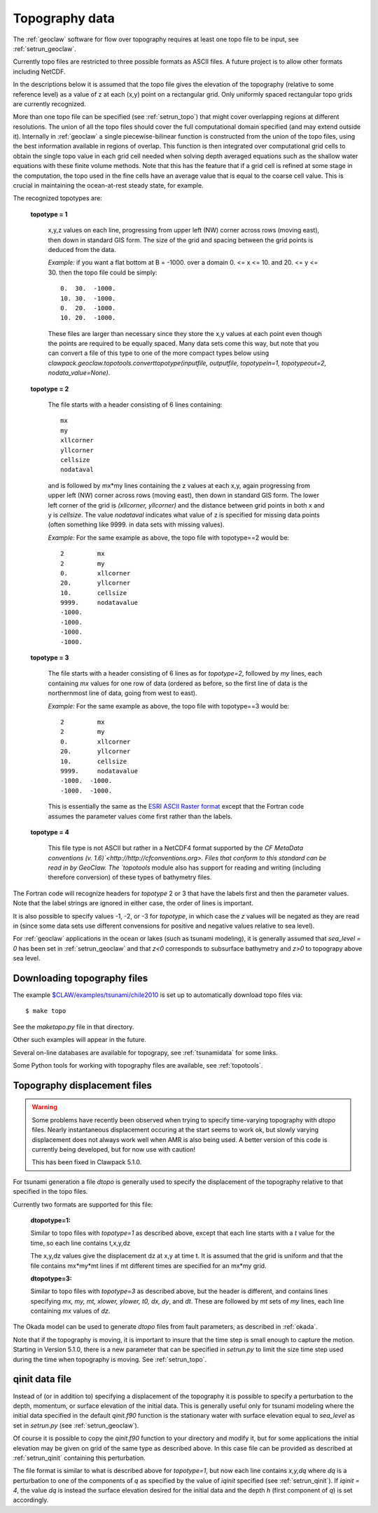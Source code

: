 

.. _topo:

*****************************************************************
Topography data
*****************************************************************

The :ref:`geoclaw` software for flow over topography requires at least one
topo file to be input, see :ref:`setrun_geoclaw`.

Currently topo files are restricted to three possible formats as ASCII files.
A future project is to allow other formats including NetCDF.

In the descriptions below it is assumed that the topo file gives the
elevation of the topography (relative to some reference level) as a value of
z at each (x,y) point on a rectangular grid.  Only uniformly spaced
rectangular topo grids are currently recognized.  

More than one topo file can be specified (see :ref:`setrun_topo`) that might
cover overlapping regions at different resolutions.  The union of all the
topo files should cover the full computational domain specified (and may
extend outside it).  Internally in :ref:`geoclaw` a single
piecewise-bilinear function is constructed from the union of the topo files,
using the best information available in regions of overlap.  This function
is then integrated over computational grid cells to obtain the single topo value
in each grid cell needed when solving depth averaged equations such as the
shallow water equations with these finite volume methods.  Note that this
has the feature that if a grid cell is refined at some stage in the
computation, the topo used in the fine cells have an average value that is
equal to the coarse cell value.  This is crucial in maintaining the
ocean-at-rest steady state, for example.

The recognized topotypes are:

  **topotype = 1**

    x,y,z values on each line, progressing from upper left (NW) corner across
    rows (moving east), then down in standard GIS form.  
    The size of the grid and spacing
    between the grid points is deduced from the data.  

    *Example:* if you want a flat bottom at B = -1000.
    over a domain  0. <= x <= 10. and  20. <= y <= 30.
    then the topo file could be simply::

        0.  30.  -1000.
        10. 30.  -1000.
        0.  20.  -1000.
        10. 20.  -1000.

    These files are larger than necessary since they store the x,y values at
    each point even though the points are required to be equally spaced.
    Many data sets come this way, but note that you can convert a file of
    this type to one of the more compact types below using
    `clawpack.geoclaw.topotools.converttopotype(inputfile, outputfile,
    topotypein=1, topotypeout=2, nodata_value=None)`.



  **topotype = 2**

    The file starts with a header consisting of 6 lines containing::

      mx
      my
      xllcorner
      yllcorner
      cellsize
      nodataval

    and is followed by mx*my lines containing the z values at each x,y,
    again progressing from upper left (NW) corner across
    rows (moving east), then down in standard GIS form.  
    The lower left corner of the grid
    is *(xllcorner, yllcorner)* and the distance between grid points in both
    x and y is *cellsize*.  The value *nodataval* indicates what value of z
    is specified for missing data points (often something like 9999. in data
    sets with missing values).

    *Example:*  For the same example as above, the topo file with
    topotype==2 would be::

      2         mx
      2         my
      0.        xllcorner
      20.       yllcorner
      10.       cellsize
      9999.     nodatavalue
      -1000.
      -1000.
      -1000.
      -1000.


  **topotype = 3**

    The file starts with a header consisting of 6 lines as for *topotype=2*,
    followed by *my* lines, each containing *mx* values for one row of data
    (ordered as before, so the first line of data is the northernmost line
    of data, going from west to east).

    *Example:*  For the same example as above, the topo file with
    topotype==3 would be::

      2         mx
      2         my
      0.        xllcorner
      20.       yllcorner
      10.       cellsize
      9999.     nodatavalue
      -1000.  -1000.
      -1000.  -1000.

    This is essentially the same as the `ESRI ASCII Raster format
    <http://resources.esri.com/help/9.3/arcgisengine/java/GP_ToolRef/spatial_analyst_tools/esri_ascii_raster_format.htm>`_
    except that the Fortran code assumes the parameter values come first rather
    than the labels.

  **topotype = 4**

    This file type is not ASCII but rather in a NetCDF4 format supported by the
    `CF MetaData conventions (v. 1.6)`<http://http://cfconventions.org>. Files 
    that conform to this standard can be read in by GeoClaw.  The `topotools`
    module also has support for reading and writing (including therefore 
    conversion) of these types of bathymetry files.

The Fortran code will recognize headers for *topotype* 2
or 3 that have the labels first and then the parameter values.  Note that
the label strings are ignored in either case, the order of lines 
is important.

It is also possible to specify values -1, -2, or -3 for *topotype*, in which
case the *z* values will be negated as they are read in (since some data
sets use different convensions for positive and negative values relative to
sea level). 

For :ref:`geoclaw` applications in the ocean or lakes (such as tsunami
modeling), it is generally assumed that *sea_level = 0* has been set in
:ref:`setrun_geoclaw` and that *z<0* corresponds to subsurface bathymetry
and *z>0* to topograpy above sea level.

.. _topo_sources:

Downloading topography files
----------------------------

The example
`$CLAW/examples/tsunami/chile2010
<claw/examples/tsunami/chile2010/README.html>`_
is set up to automatically download topo files via::

	$ make topo

See the `maketopo.py` file in that directory.

Other such examples will appear in the future.  

Several on-line databases are available for topograpy, see 
:ref:`tsunamidata` for some links.

Some Python tools for working with topography files are available, see
:ref:`topotools`.

.. _topo_dtopo:

Topography displacement files
-----------------------------

.. warning::  Some problems have recently been observed when trying to
   specify time-varying topography with `dtopo` files.  Nearly instantaneous
   displacement occuring at the start seems to work ok, but slowly varying
   displacement does not always work well when AMR is also being used.
   A better version of this code is currently being developed, but for now
   use with caution!

   This has been fixed in Clawpack 5.1.0.


For tsunami generation a file *dtopo* is generally used to specify the
displacement of the topography relative to that specified in the topo files.

Currently two formats are supported for this file: 

    **dtopotype=1:** 

    Similar to
    topo files with *topotype=1* as described above, except that each line
    starts with a *t* value for the time, so each line contains t,x,y,dz

    The x,y,dz values give the displacement dz at x,y at time t.  It is assumed
    that the grid is uniform and that the file contains mx*my*mt lines if mt
    different times are specified for an mx*my grid.  

    **dtopotype=3:** 

    Similar to
    topo files with *topotype=3* as described above, but the header is
    different, and contains lines specifying *mx, my, mt, xlower, ylower, t0,
    dx, dy*, and *dt*.  These are followed by *mt* sets of *my* lines, 
    each line containing *mx* values of *dz*.

The Okada model can be used to generate *dtopo* files from fault parameters,
as described in :ref:`okada`. 

Note that if the topography is moving, it is important to insure that the
time step is small enough to capture the motion.  Starting in Version 5.1.0,
there is a new parameter that can be specified in `setrun.py`
to limit the size time step used during the time when topography is moving. 
See :ref:`setrun_topo`.

.. _qinit_file:

qinit data file
---------------

Instead of (or in addition to) specifying a displacement of the topography
it is possible to specify a perturbation to the depth, momentum, or surface
elevation of the initial data.  This is generally useful only for tsunami
modeling where the initial data specified in the default *qinit.f90* function
is the stationary water with surface elevation equal to *sea_level* as set in
`setrun.py` (see :ref:`setrun_geoclaw`).  

Of course it is possible to copy the *qinit.f90* function to your
directory and modify it, but for some applications the initial elevation may
be given on grid of the same type as described above.  In this case file can
be provided as described at :ref:`setrun_qinit` containing this
perturbation.

The file format is similar to what is described above for *topotype=1*, but
now each line contains *x,y,dq* where *dq* is a perturbation to one of the 
components of *q* as specified by the value of *iqinit* specified (see
:ref:`setrun_qinit`).  If *iqinit = 4*, the value *dq* is instead the
surface elevation desired for the initial data and the depth *h* (first
component of *q*) is set accordingly.

